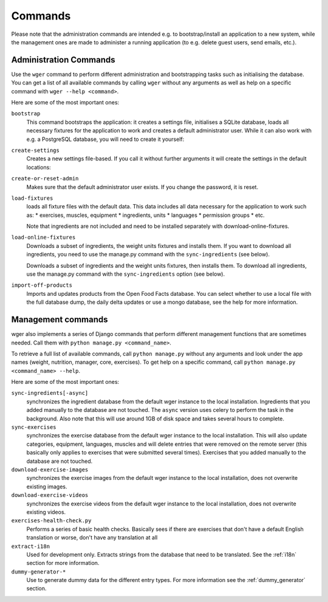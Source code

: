 Commands
========

Please note that the administration commands are intended e.g. to bootstrap/install
an application to a new system, while the management ones are made to administer a
running application (to e.g. delete guest users, send emails, etc.).

Administration Commands
-----------------------

Use the ``wger`` command to perform different administration and bootstrapping
tasks such as initialising the database. You can get a list of all available
commands by calling ``wger`` without any arguments as well as help on a specific
command with ``wger --help <command>``.

Here are some of the most important ones:

``bootstrap``
  This command bootstraps the application: it creates a settings file, initialises
  a SQLite database, loads all necessary fixtures for the application to work and
  creates a default administrator user. While it can also work with e.g. a PostgreSQL
  database, you will need to create it yourself:

``create-settings``
  Creates a new settings file-based. If you call it without further arguments it
  will create the settings in the default locations:

``create-or-reset-admin``
  Makes sure that the default administrator user exists. If you change the password,
  it is reset.

``load-fixtures``
  loads all fixture files with the default data. This data includes all data necessary
  for the application to work such as:
  * exercises, muscles, equipment
  * ingredients, units
  * languages
  * permission groups
  * etc.

  Note that ingredients are not included and need to be installed separately with
  download-online-fixtures.

``load-online-fixtures``
  Downloads a subset of ingredients, the weight units fixtures and installs them.
  If you want to download all ingredients, you need to use the manage.py command
  with the ``sync-ingredients`` (see below).

  Downloads a subset of ingredients and the weight units fixtures, then installs
  them. To download all ingredients, use the manage.py command with the
  ``sync-ingredients`` option (see below).

``import-off-products``
  Imports and updates products from the Open Food Facts database. You can select
  whether to use a local file with the full database dump, the daily delta
  updates or use a mongo database, see the help for more information.




Management commands
-------------------

wger also implements a series of Django commands that perform different
management functions that are sometimes needed. Call them with
``python manage.py <command_name>``.

To retrieve a full list of available commands, call ``python manage.py`` without
any arguments and look under the app names (weight, nutrition, manager, core, exercises).
To get help on a specific command, call ``python manage.py <command_name> --help``.

Here are some of the most important ones:

``sync-ingredients[-async]``
  synchronizes the ingredient database from the default wger instance to the local
  installation. Ingredients that you added manually to the database are not touched.
  The ``async`` version uses celery to perform the task in the background. Also note
  that this will use around 1GB of disk space and takes several hours to complete.

``sync-exercises``
  synchronizes the exercise database from the default wger instance to the local
  installation. This will also update categories, equipment, languages, muscles
  and will delete entries that were removed on the remote server (this basically
  only applies to exercises that were submitted several times). Exercises that
  you added manually to the database are not touched.

``download-exercise-images``
  synchronizes the exercise images from the default wger instance to the local
  installation, does not overwrite existing images.

``download-exercise-videos``
  synchronizes the exercise videos from the default wger instance to the local
  installation, does not overwrite existing videos.

``exercises-health-check.py``
  Performs a series of basic health checks. Basically sees if there are exercises
  that don't have a default English translation or worse, don't have any
  translation at all

``extract-i18n``
  Used for development only. Extracts strings from the database that need to be
  translated. See the :ref:`i18n` section for more information.

``dummy-generator-*``
  Use to generate dummy data for the different entry types. For more information
  see the :ref:`dummy_generator` section.